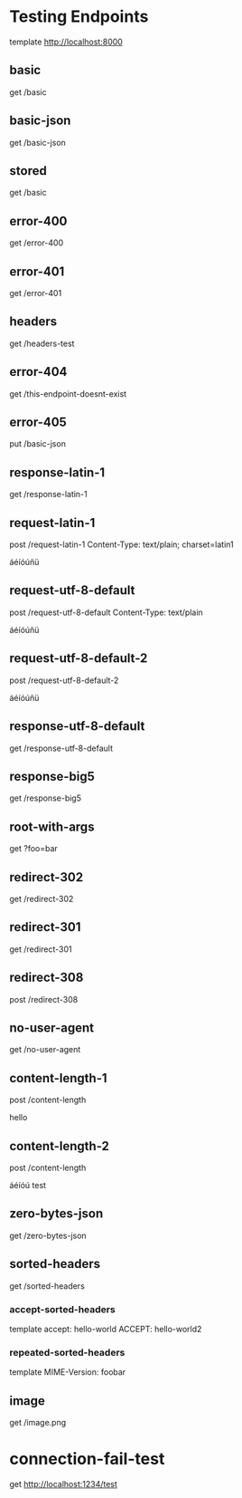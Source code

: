 #+FILETAGS: :verb:

* Testing Endpoints
# Make some requests against the test server (server.py) The requests
# are executed programatically by loading this file, moving to a
# heading and executing verb-execute-request-on-point. See verb-test.el
# for more details.

template http://localhost:8000

** basic
get /basic

** basic-json
get /basic-json
** stored
:properties:
:Verb-Store: foobar
:end:
get /basic
** error-400
get /error-400

** error-401
get /error-401

** headers
get /headers-test

** error-404
get /this-endpoint-doesnt-exist

** error-405
put /basic-json

** response-latin-1
get /response-latin-1

** request-latin-1
post /request-latin-1
Content-Type: text/plain; charset=latin1

áéíóúñü
** request-utf-8-default
# No not set charset=
post /request-utf-8-default
Content-Type: text/plain

áéíóúñü
** request-utf-8-default-2
# No not set Content-Type
post /request-utf-8-default-2

áéíóúñü
** response-utf-8-default
get /response-utf-8-default

** response-big5
get /response-big5

** root-with-args
get ?foo=bar

** redirect-302
get /redirect-302

** redirect-301
get /redirect-301

** redirect-308
post /redirect-308

** no-user-agent
get /no-user-agent

** content-length-1
post /content-length

hello
** content-length-2
post /content-length

áéíóú
test
** zero-bytes-json
get /zero-bytes-json
** sorted-headers
get /sorted-headers
*** accept-sorted-headers
template
accept: hello-world
ACCEPT: hello-world2
*** repeated-sorted-headers
template
MIME-Version: foobar
** image
get /image.png
* connection-fail-test
get http://localhost:1234/test

